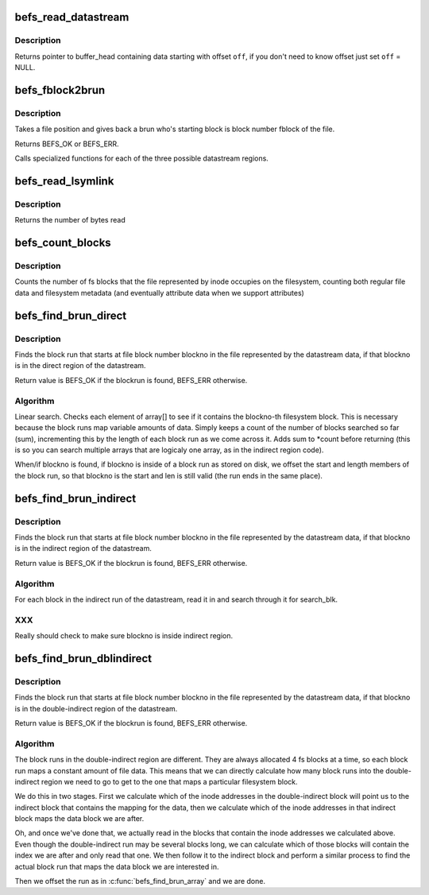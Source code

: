 .. -*- coding: utf-8; mode: rst -*-
.. src-file: fs/befs/datastream.c

.. _`befs_read_datastream`:

befs_read_datastream
====================

.. c:function:: struct buffer_head *befs_read_datastream(struct super_block *sb, const befs_data_stream *ds, befs_off_t pos, uint *off)

    get buffer_head containing data, starting from pos.

    :param sb:
        Filesystem superblock
    :type sb: struct super_block \*

    :param ds:
        datastream to find data with
    :type ds: const befs_data_stream \*

    :param pos:
        start of data
    :type pos: befs_off_t

    :param off:
        offset of data in buffer_head->b_data
    :type off: uint \*

.. _`befs_read_datastream.description`:

Description
-----------

Returns pointer to buffer_head containing data starting with offset \ ``off``\ ,
if you don't need to know offset just set \ ``off``\  = NULL.

.. _`befs_fblock2brun`:

befs_fblock2brun
================

.. c:function:: int befs_fblock2brun(struct super_block *sb, const befs_data_stream *data, befs_blocknr_t fblock, befs_block_run *run)

    give back block run for fblock

    :param sb:
        the superblock
    :type sb: struct super_block \*

    :param data:
        datastream to read from
    :type data: const befs_data_stream \*

    :param fblock:
        the blocknumber with the file position to find
    :type fblock: befs_blocknr_t

    :param run:
        The found run is passed back through this pointer
    :type run: befs_block_run \*

.. _`befs_fblock2brun.description`:

Description
-----------

Takes a file position and gives back a brun who's starting block
is block number fblock of the file.

Returns BEFS_OK or BEFS_ERR.

Calls specialized functions for each of the three possible
datastream regions.

.. _`befs_read_lsymlink`:

befs_read_lsymlink
==================

.. c:function:: size_t befs_read_lsymlink(struct super_block *sb, const befs_data_stream *ds, void *buff, befs_off_t len)

    read long symlink from datastream.

    :param sb:
        Filesystem superblock
    :type sb: struct super_block \*

    :param ds:
        Datastream to read from
    :type ds: const befs_data_stream \*

    :param buff:
        Buffer in which to place long symlink data
    :type buff: void \*

    :param len:
        Length of the long symlink in bytes
    :type len: befs_off_t

.. _`befs_read_lsymlink.description`:

Description
-----------

Returns the number of bytes read

.. _`befs_count_blocks`:

befs_count_blocks
=================

.. c:function:: befs_blocknr_t befs_count_blocks(struct super_block *sb, const befs_data_stream *ds)

    blocks used by a file

    :param sb:
        Filesystem superblock
    :type sb: struct super_block \*

    :param ds:
        Datastream of the file
    :type ds: const befs_data_stream \*

.. _`befs_count_blocks.description`:

Description
-----------

Counts the number of fs blocks that the file represented by
inode occupies on the filesystem, counting both regular file
data and filesystem metadata (and eventually attribute data
when we support attributes)

.. _`befs_find_brun_direct`:

befs_find_brun_direct
=====================

.. c:function:: int befs_find_brun_direct(struct super_block *sb, const befs_data_stream *data, befs_blocknr_t blockno, befs_block_run *run)

    find a direct block run in the datastream

    :param sb:
        the superblock
    :type sb: struct super_block \*

    :param data:
        the datastream
    :type data: const befs_data_stream \*

    :param blockno:
        the blocknumber to find
    :type blockno: befs_blocknr_t

    :param run:
        The found run is passed back through this pointer
    :type run: befs_block_run \*

.. _`befs_find_brun_direct.description`:

Description
-----------

Finds the block run that starts at file block number blockno
in the file represented by the datastream data, if that
blockno is in the direct region of the datastream.

Return value is BEFS_OK if the blockrun is found, BEFS_ERR
otherwise.

.. _`befs_find_brun_direct.algorithm`:

Algorithm
---------

Linear search. Checks each element of array[] to see if it
contains the blockno-th filesystem block. This is necessary
because the block runs map variable amounts of data. Simply
keeps a count of the number of blocks searched so far (sum),
incrementing this by the length of each block run as we come
across it. Adds sum to \*count before returning (this is so
you can search multiple arrays that are logicaly one array,
as in the indirect region code).

When/if blockno is found, if blockno is inside of a block
run as stored on disk, we offset the start and length members
of the block run, so that blockno is the start and len is
still valid (the run ends in the same place).

.. _`befs_find_brun_indirect`:

befs_find_brun_indirect
=======================

.. c:function:: int befs_find_brun_indirect(struct super_block *sb, const befs_data_stream *data, befs_blocknr_t blockno, befs_block_run *run)

    find a block run in the datastream

    :param sb:
        the superblock
    :type sb: struct super_block \*

    :param data:
        the datastream
    :type data: const befs_data_stream \*

    :param blockno:
        the blocknumber to find
    :type blockno: befs_blocknr_t

    :param run:
        The found run is passed back through this pointer
    :type run: befs_block_run \*

.. _`befs_find_brun_indirect.description`:

Description
-----------

Finds the block run that starts at file block number blockno
in the file represented by the datastream data, if that
blockno is in the indirect region of the datastream.

Return value is BEFS_OK if the blockrun is found, BEFS_ERR
otherwise.

.. _`befs_find_brun_indirect.algorithm`:

Algorithm
---------

For each block in the indirect run of the datastream, read
it in and search through it for search_blk.

.. _`befs_find_brun_indirect.xxx`:

XXX
---

Really should check to make sure blockno is inside indirect
region.

.. _`befs_find_brun_dblindirect`:

befs_find_brun_dblindirect
==========================

.. c:function:: int befs_find_brun_dblindirect(struct super_block *sb, const befs_data_stream *data, befs_blocknr_t blockno, befs_block_run *run)

    find a block run in the datastream

    :param sb:
        the superblock
    :type sb: struct super_block \*

    :param data:
        the datastream
    :type data: const befs_data_stream \*

    :param blockno:
        the blocknumber to find
    :type blockno: befs_blocknr_t

    :param run:
        The found run is passed back through this pointer
    :type run: befs_block_run \*

.. _`befs_find_brun_dblindirect.description`:

Description
-----------

Finds the block run that starts at file block number blockno
in the file represented by the datastream data, if that
blockno is in the double-indirect region of the datastream.

Return value is BEFS_OK if the blockrun is found, BEFS_ERR
otherwise.

.. _`befs_find_brun_dblindirect.algorithm`:

Algorithm
---------

The block runs in the double-indirect region are different.
They are always allocated 4 fs blocks at a time, so each
block run maps a constant amount of file data. This means
that we can directly calculate how many block runs into the
double-indirect region we need to go to get to the one that
maps a particular filesystem block.

We do this in two stages. First we calculate which of the
inode addresses in the double-indirect block will point us
to the indirect block that contains the mapping for the data,
then we calculate which of the inode addresses in that
indirect block maps the data block we are after.

Oh, and once we've done that, we actually read in the blocks
that contain the inode addresses we calculated above. Even
though the double-indirect run may be several blocks long,
we can calculate which of those blocks will contain the index
we are after and only read that one. We then follow it to
the indirect block and perform a similar process to find
the actual block run that maps the data block we are interested
in.

Then we offset the run as in \ :c:func:`befs_find_brun_array`\  and we are
done.

.. This file was automatic generated / don't edit.

